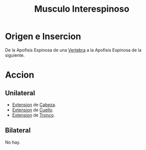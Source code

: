 :PROPERTIES:
:ID:       587d5a8a-753e-4ad3-a75d-6ccfc85ffe98
:END:
#+title: Musculo Interespinoso
* Origen e Insercion
  De la Apofisis Espinosa de una [[id:e9be3111-5c1f-4280-8c3a-778628e47ab8][Vertebra]] a la Apofisis Espinosa de la siguiente.
* Accion
** Unilateral
   - [[id:fea48c0a-0de5-4592-b8d0-c06482e630e4][Extension]] de [[id:c53713c6-4c74-4fd9-91da-80dc1f06f0d8][Cabeza]].
   - [[id:fea48c0a-0de5-4592-b8d0-c06482e630e4][Extension]] de [[id:08b2fa9e-eab9-4425-b9ee-864c19c1eeea][Cuello]].
   - [[id:fea48c0a-0de5-4592-b8d0-c06482e630e4][Extension]] de [[id:3648a3b9-80ee-4097-b027-eefc2b3b634f][Tronco]].
** Bilateral
   No hay.
